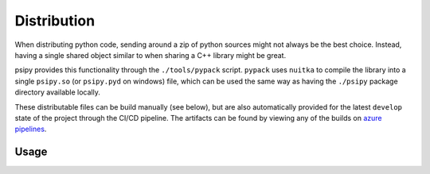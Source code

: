 Distribution
=================

When distributing python code, sending around a zip of python sources might not
always be the best choice. Instead, having a single shared object similar to
when sharing a C++ library might be great.

psipy provides this functionality through the ``./tools/pypack`` script.
``pypack`` uses ``nuitka`` to compile the library into a single ``psipy.so``
(or ``psipy.pyd`` on windows) file, which can be used the same way as having
the ``./psipy`` package directory available locally.

These distributable files can be build manually (see below), but are also
automatically provided for the latest ``develop`` state of the project through
the CI/CD pipeline. The artifacts can be found by viewing any of the builds
on `azure pipelines <https://dev.azure.com/psiori/psipy/_build?definitionId=6&_a=summary&repositoryFilter=6&branchFilter=405>`_.


Usage
--------------

.. code-block:: bash
  :linenos:

  Convenience wrapper for nuitka to create distributable compiled libraries.
  Developed to package psipy, can be applied to other python packages.

  ./pypack module [--package] [--output] [--exclude] [--no-tests] [--cleanup]
                  [--verbose] [--debug] [--help]

  Example Usage:
  --------------
  ./tools/pypack psipy -p psipy.ts.search --no-tests --exclude psipy.ts.model

  Arguments:
  ----------
  module
    Path to module. The final part of the path (basename) will also be the
    created libraries name.

  -p | --package
    One may provide this command multiple times to define subpackages of
    "module" to include. Given those subpackages, their imports will be recursed
    into and included as well. If no package is provided explicitly, the whole
    "module" package will be included. Default: Same as "module" positional arg.

  -o | --output
    Output directory, absolute or relative to directory from which pypack is
    called from.
    Default: dist

  --no-tests
    Whether to exclude tests, specifically subpackages named '*.tests'.
    Default: False

  --cleanup
    Whether to cleanup build files when done. Default: False

  --debug
    Default: False

  -h | --help
    This information.
